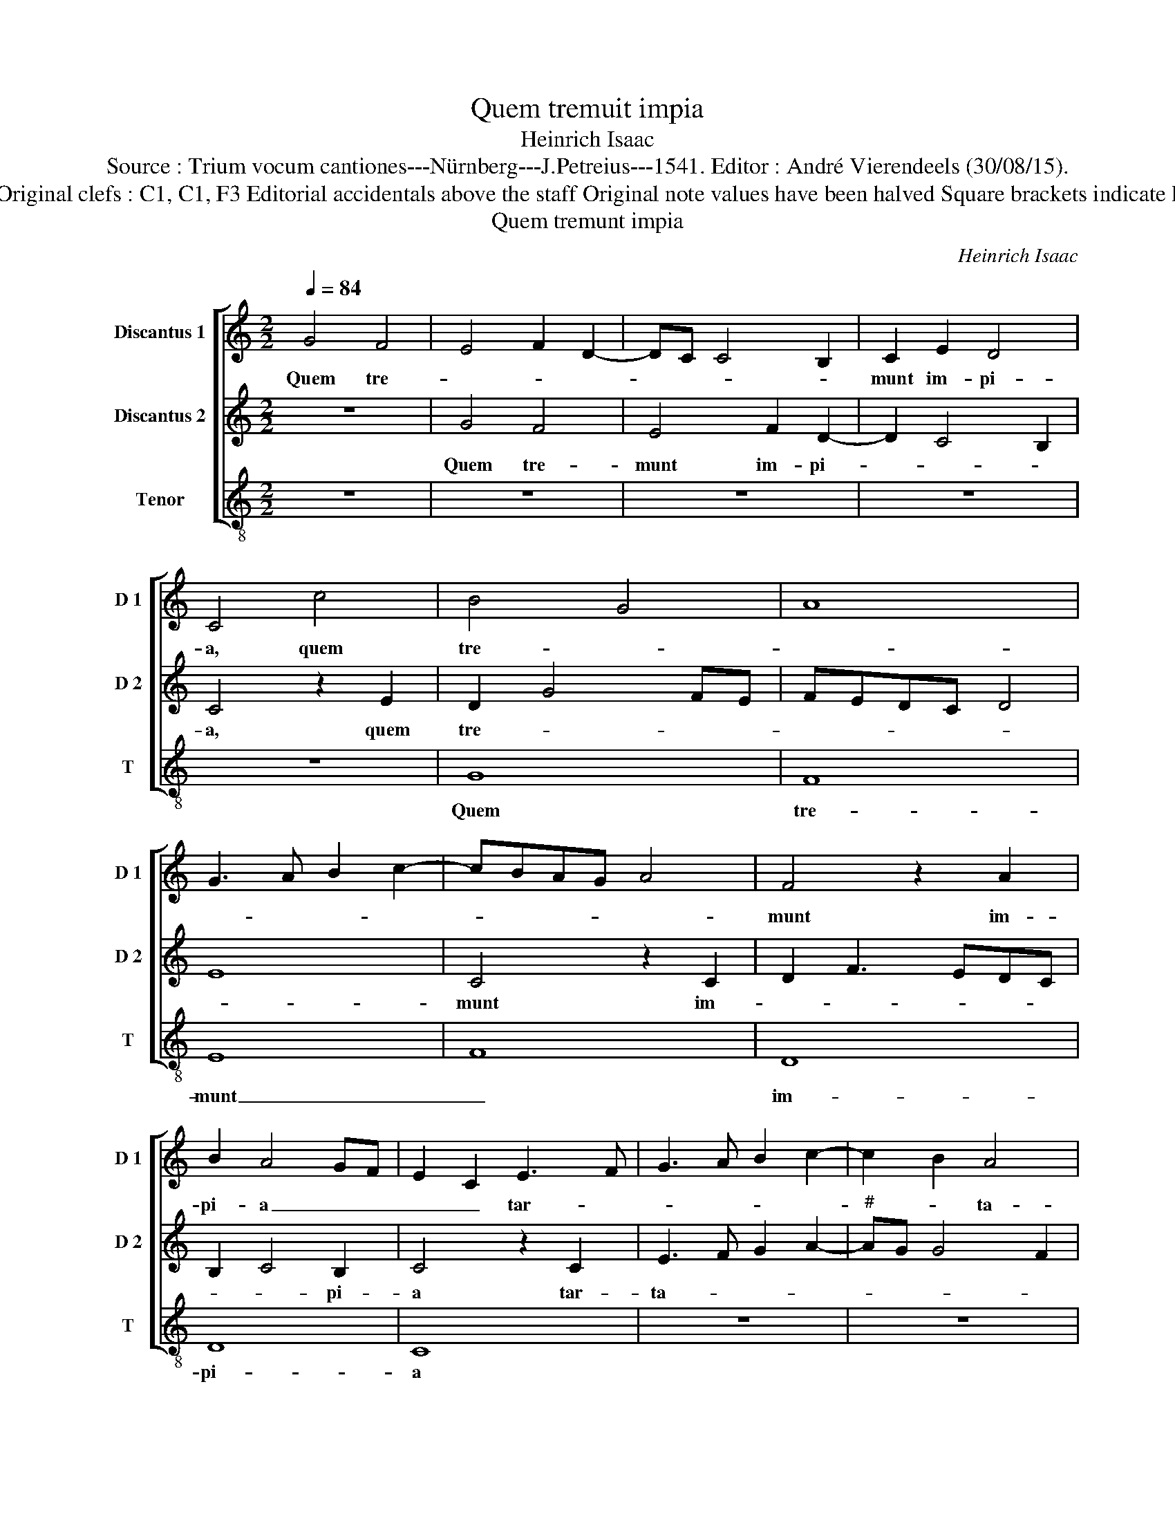 X:1
T:Quem tremuit impia
T:Heinrich Isaac
T:Source : Trium vocum cantiones---Nürnberg---J.Petreius---1541. Editor : André Vierendeels (30/08/15).
T:Notes : Original clefs : C1, C1, F3 Editorial accidentals above the staff Original note values have been halved Square brackets indicate ligatures
T:Quem tremunt impia
C:Heinrich Isaac
%%score [ 1 2 3 ]
L:1/8
Q:1/4=84
M:2/2
K:C
V:1 treble nm="Discantus 1" snm="D 1"
V:2 treble nm="Discantus 2" snm="D 2"
V:3 treble-8 nm="Tenor" snm="T"
V:1
 G4 F4 | E4 F2 D2- | DC C4 B,2 | C2 E2 D4 | C4 c4 | B4 G4 | A8 | G3 A B2 c2- | cBAG A4 | F4 z2 A2 | %10
w: Quem tre-|||munt im- pi-|a, quem|tre- *||||munt im-|
 B2 A4 GF | E2 C2 E3 F | G3 A B2 c2- | c2 B2 A4 | G4 c4 | B4 A4 | G4 A4- | A4 z2 G2 | E2 G3 FED | %19
w: pi- a _ _|_ _ tar- *||* * ta-|ra, hunc|quo- que|co- lit|_ et|a- bis- * * *|
 C2 G2 A2 c2- | c2 B2 c2 A2- | AG G4 F2 | G2 E2 F4 | z2 D2 E3 F | G2 FE D4 | C2 c2 B2 G2 | A4 B4- | %27
w: |* * sus in-|* * * fir-|* * ma,|a- bis- *||sus in- fir- *|* ma.|
 B8 |] %28
w: _|
V:2
 z8 | G4 F4 | E4 F2 D2- | D2 C4 B,2 | C4 z2 E2 | D2 G4 FE | FEDC D4 | E8 | C4 z2 C2 | D2 F3 EDC | %10
w: |Quem tre-|munt im- pi-||a, quem|tre- * * *|||munt im-||
 B,2 C4 B,2 | C4 z2 C2 | E3 F G2 A2- |"^#" AG G4 F2 | G8 | G4 A4 | B4 c4- | c4 B4 | z2 G2 E2 G2- | %19
w: * * pi-|a tar-|ta- * * *||ra,|hunc quo-|que co-|* lit|et a- bis-|
 GFED C2 E2 | D4 C4 | z2 G2 A2 c2 | B4 A4 | G4 z4 | z2 G2 A2 B2 | c2 A3 G G2- |"^#" G2 F2 G4- | %27
w: |* sus,|a- bis- sus|in- fir-|ma,|a- bis- sus|in- * * fir-|* * ma.|
 G8 |] %28
w: _|
V:3
 z8 | z8 | z8 | z8 | z8 | G8 | F8 | E8 | F8 | D8 | D8 | C8 | z8 | z8 | z4 C4 | E4 F4 | G4 F4- | %17
w: |||||Quem|tre-|munt|_|im-|pi-|a|||tar-|ta- ra,|co- lit|
 F4 G4- | G8 | E4 z4 | G4 A4 | c4 A4 | G4 F4 | G4 G4- | G4 z2 G2 | A2 F2 G2 E2 | D4 G4- | G8 |] %28
w: _ quo-||que,|et a-|bis- sus|in- *|fir- ma,|_ et|a- bis- sus in-|fir- ma.|_|

